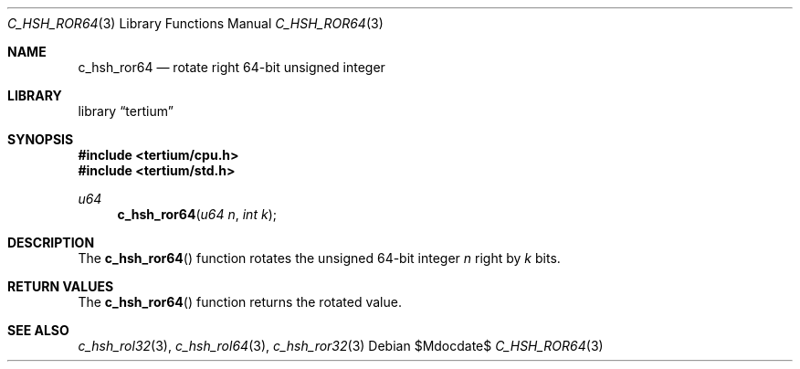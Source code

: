 .Dd $Mdocdate$
.Dt C_HSH_ROR64 3
.Os
.Sh NAME
.Nm c_hsh_ror64
.Nd rotate right 64-bit unsigned integer
.Sh LIBRARY
.Lb tertium
.Sh SYNOPSIS
.In tertium/cpu.h
.In tertium/std.h
.Ft u64
.Fn c_hsh_ror64 "u64 n" "int k"
.Sh DESCRIPTION
The
.Fn c_hsh_ror64
function rotates the unsigned 64-bit integer
.Fa n
right by
.Fa k
bits.
.Sh RETURN VALUES
The
.Fn c_hsh_ror64
function returns the rotated value.
.Sh SEE ALSO
.Xr c_hsh_rol32 3 ,
.Xr c_hsh_rol64 3 ,
.Xr c_hsh_ror32 3
